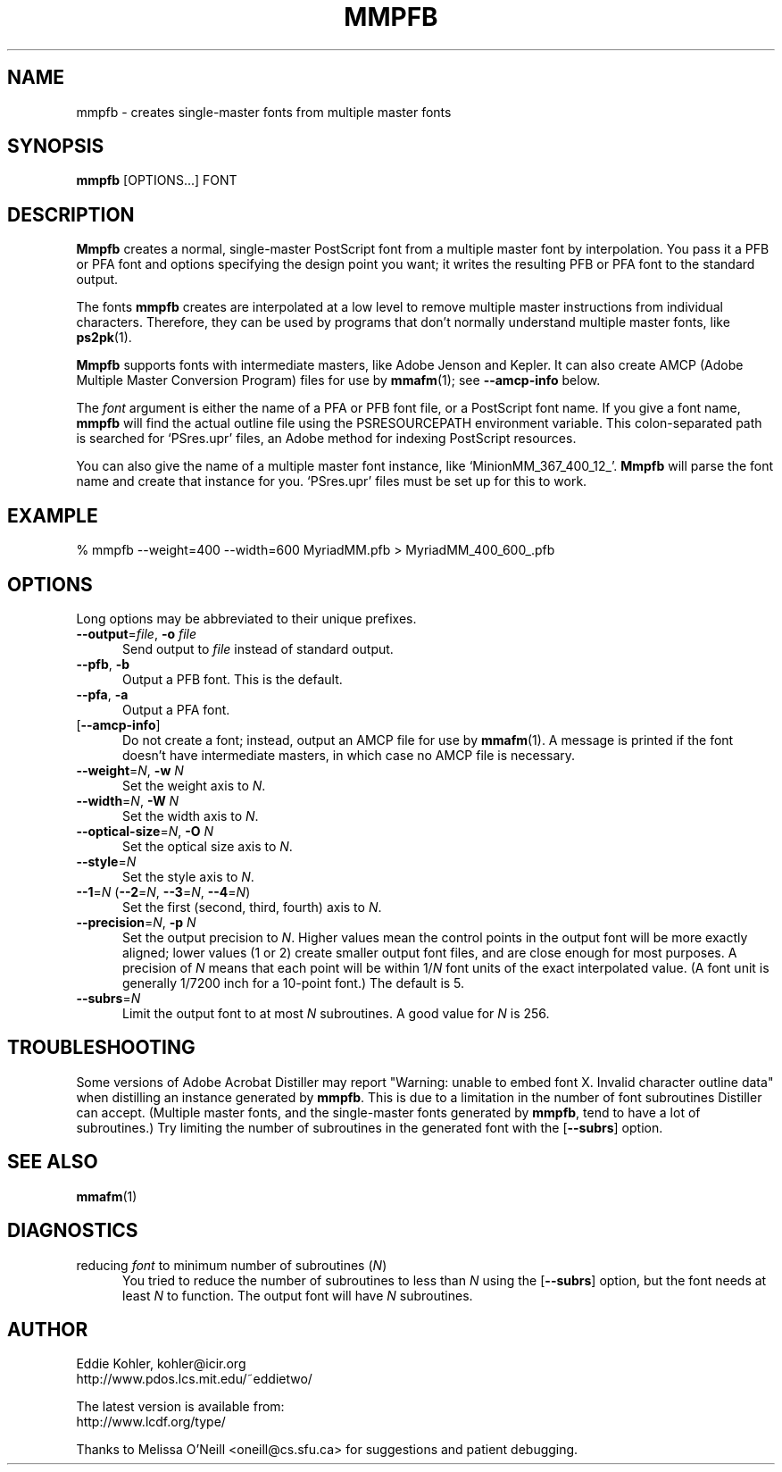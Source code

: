 .\" -*-nroff-*-
.ds V 1.18
.ds E " \-\- 
.if t .ds E \(em
.de OP
.BR "\\$1" "\\$2" "\\$3" "\\$4" "\\$5" "\\$6"
..
.de OA
.IR "\fB\\$1\& \|\fI\\$2" "\\$3" "\\$4" "\\$5" "\\$6"
..
.de OY
.BI "\\$1\fR=" "\\$2\fR, " "\\$3\& " "\\$4" "\\$5" "\\$6"
..
.de OL
.BI "\\$1\fR=" "\\$2" "\\$3" "\\$4" "\\$5" "\\$6"
..
.de Sp
.if n .sp
.if t .sp 0.4
..
.TH MMPFB 1 "16 September 1998" "Version \*V"
.SH NAME
mmpfb \- creates single-master fonts from multiple master fonts
'
.SH SYNOPSIS
.B mmpfb
\%[OPTIONS...]
FONT
'
.SH DESCRIPTION
.B Mmpfb
creates a normal, single-master PostScript font from a multiple master font
by interpolation. You pass it a PFB or PFA font and options specifying the
design point you want; it writes the resulting PFB or PFA font to the
standard output.
.PP
The fonts
.B mmpfb
creates are interpolated at a low level to remove multiple master
instructions from individual characters. Therefore, they can be used by
programs that don't normally understand multiple master fonts, like
.BR ps2pk (1).
.PP
.B Mmpfb
supports fonts with intermediate masters, like Adobe Jenson and Kepler. It
can also create AMCP (Adobe Multiple Master Conversion Program) files for
use by
.BR mmafm (1);
see
.B \-\-amcp\-info
below.
.PP
The
.I font
argument is either the name of a PFA or PFB font file, or a PostScript font
name. If you give a font name,
.B mmpfb
will find the actual outline file using the PSRESOURCEPATH environment
variable. This colon-separated path is searched for `PSres.upr' files, an
Adobe method for indexing PostScript resources.
.PP
You can also give the name of a multiple
master font instance, like `MinionMM_367_400_12_'.
.B Mmpfb
will parse the font name and create that instance for you. `PSres.upr'
files must be set up for this to work.
'
'
.SH EXAMPLE
'
.nf
% mmpfb --weight=400 --width=600 MyriadMM.pfb > MyriadMM_400_600_.pfb
.fi
'
.SH OPTIONS
Long options may be abbreviated to their unique prefixes.
'
.TP 5
.OY \-\-output file \-o file
'
Send output to
.I file
instead of standard output.
'
.TP
.BR \-\-pfb ", " \-b
'
Output a PFB font. This is the default.
'
.TP
.BR \-\-pfa ", " \-a
'
Output a PFA font.
'
.TP
.OP \-\-amcp\-info
'
Do not create a font; instead, output an AMCP file for use by
.BR mmafm (1).
A message is printed if the font doesn't have intermediate masters, in
which case no AMCP file is necessary.
'
.TP
.OY \-\-weight N \-w N
'
Set the weight axis to 
.IR N .
'
.TP
.OY \-\-width N \-W N
'
Set the width axis to 
.IR N .
'
.TP
.OY \-\-optical\-size N \-O N
'
Set the optical size axis to 
.IR N .
'
.TP
.OL \-\-style N
'
Set the style axis to 
.IR N .
.TP
\fB\-\-1\fR=\fIN\fR (\fB\-\-2\fR=\fIN\fR, \fB\-\-3\fR=\fIN\fR, \fB\-\-4\fR=\fIN\fR)
'
Set the first (second, third, fourth) axis to
.IR N .
'
.TP
.OY \-\-precision N \-p N
'
Set the output precision to
.IR N .
Higher values mean the control points in the output font will be more
exactly aligned; lower values (1 or 2) create smaller output font
files, and are close enough for most purposes. A precision of
.IR N
means that each point will be within
.RI 1/ N
font units of the exact interpolated value. (A font unit is generally
1/7200 inch for a 10-point font.) The default is 5.
'
.TP
.OL \-\-subrs N
'
Limit the output font to at most
.IR N
subroutines. A good value for
.IR N
is 256.
'
.SH TROUBLESHOOTING
.LP
Some versions of Adobe Acrobat Distiller may report "Warning: unable to
embed font X. Invalid character outline data" when distilling an instance
generated by
.BR mmpfb .
This is due to a limitation in the number of font subroutines Distiller can
accept. (Multiple master fonts, and the single-master fonts generated by
.BR mmpfb ,
tend to have a lot of subroutines.) Try limiting the number of subroutines
in the generated font with the
.OP \-\-subrs
option.
'
.SH SEE ALSO
.BR mmafm (1)
'
.SH DIAGNOSTICS
.TP 5
reducing \fIfont\fR to minimum number of subroutines (\fIN\fR)
You tried to reduce the number of subroutines to less than \fIN\fR using
the 
.OP \-\-subrs
option, but the font needs at least \fIN\fR to function. The output font
will have \fIN\fR subroutines.
'
.SH AUTHOR
.na
Eddie Kohler, kohler@icir.org
.br
http://www.pdos.lcs.mit.edu/~eddietwo/
.PP
The latest version is available from:
.br
http://www.lcdf.org/type/
.PP
Thanks to Melissa O'Neill <oneill@cs.sfu.ca> for suggestions and patient
debugging.
